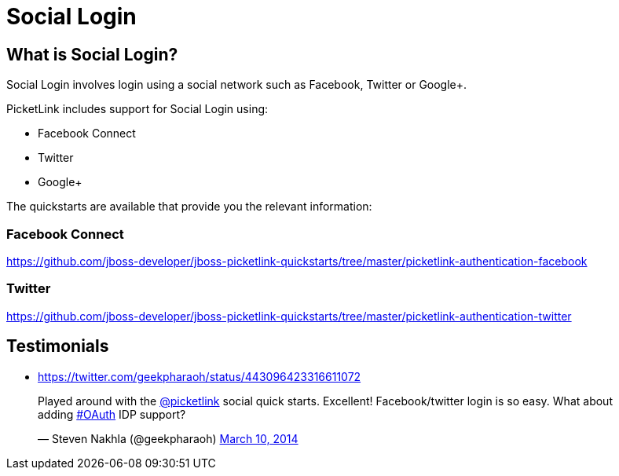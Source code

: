 = Social Login
:awestruct-layout: project
:page-interpolate: true
:showtitle:

== What is Social Login?

Social Login involves login using a social network such as Facebook, Twitter or Google+.

PicketLink includes support for Social Login using:

* Facebook Connect
* Twitter
* Google+

The quickstarts are available that provide you the relevant information:

=== Facebook Connect
https://github.com/jboss-developer/jboss-picketlink-quickstarts/tree/master/picketlink-authentication-facebook

=== Twitter
https://github.com/jboss-developer/jboss-picketlink-quickstarts/tree/master/picketlink-authentication-twitter

== Testimonials
* https://twitter.com/geekpharaoh/status/443096423316611072
++++
<blockquote class="twitter-tweet" lang="en"><p>Played around with the <a href="https://twitter.com/picketlink">@picketlink</a> social quick starts. Excellent! Facebook/twitter login is so easy. What about adding <a href="https://twitter.com/search?q=%23OAuth&amp;src=hash">#OAuth</a> IDP support?</p>&mdash; Steven Nakhla (@geekpharaoh) <a href="https://twitter.com/geekpharaoh/statuses/443096423316611072">March 10, 2014</a></blockquote>
<script async src="//platform.twitter.com/widgets.js" charset="utf-8"></script>
++++
